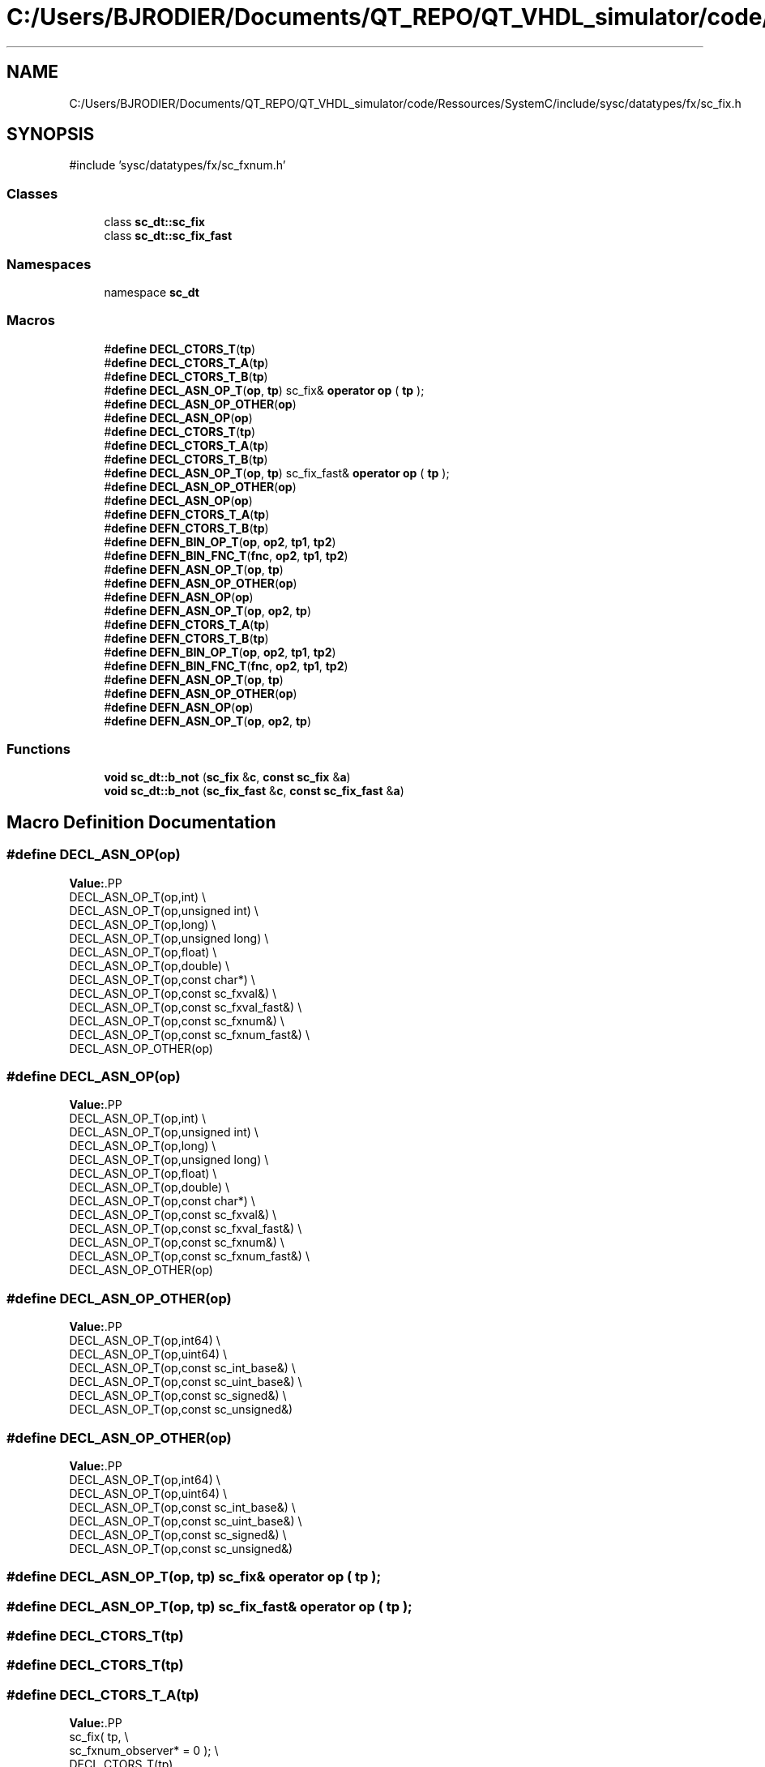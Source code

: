 .TH "C:/Users/BJRODIER/Documents/QT_REPO/QT_VHDL_simulator/code/Ressources/SystemC/include/sysc/datatypes/fx/sc_fix.h" 3 "VHDL simulator" \" -*- nroff -*-
.ad l
.nh
.SH NAME
C:/Users/BJRODIER/Documents/QT_REPO/QT_VHDL_simulator/code/Ressources/SystemC/include/sysc/datatypes/fx/sc_fix.h
.SH SYNOPSIS
.br
.PP
\fR#include 'sysc/datatypes/fx/sc_fxnum\&.h'\fP
.br

.SS "Classes"

.in +1c
.ti -1c
.RI "class \fBsc_dt::sc_fix\fP"
.br
.ti -1c
.RI "class \fBsc_dt::sc_fix_fast\fP"
.br
.in -1c
.SS "Namespaces"

.in +1c
.ti -1c
.RI "namespace \fBsc_dt\fP"
.br
.in -1c
.SS "Macros"

.in +1c
.ti -1c
.RI "#\fBdefine\fP \fBDECL_CTORS_T\fP(\fBtp\fP)"
.br
.ti -1c
.RI "#\fBdefine\fP \fBDECL_CTORS_T_A\fP(\fBtp\fP)"
.br
.ti -1c
.RI "#\fBdefine\fP \fBDECL_CTORS_T_B\fP(\fBtp\fP)"
.br
.ti -1c
.RI "#\fBdefine\fP \fBDECL_ASN_OP_T\fP(\fBop\fP,  \fBtp\fP)       sc_fix& \fBoperator\fP \fBop\fP ( \fBtp\fP );"
.br
.ti -1c
.RI "#\fBdefine\fP \fBDECL_ASN_OP_OTHER\fP(\fBop\fP)"
.br
.ti -1c
.RI "#\fBdefine\fP \fBDECL_ASN_OP\fP(\fBop\fP)"
.br
.ti -1c
.RI "#\fBdefine\fP \fBDECL_CTORS_T\fP(\fBtp\fP)"
.br
.ti -1c
.RI "#\fBdefine\fP \fBDECL_CTORS_T_A\fP(\fBtp\fP)"
.br
.ti -1c
.RI "#\fBdefine\fP \fBDECL_CTORS_T_B\fP(\fBtp\fP)"
.br
.ti -1c
.RI "#\fBdefine\fP \fBDECL_ASN_OP_T\fP(\fBop\fP,  \fBtp\fP)       sc_fix_fast& \fBoperator\fP \fBop\fP ( \fBtp\fP );"
.br
.ti -1c
.RI "#\fBdefine\fP \fBDECL_ASN_OP_OTHER\fP(\fBop\fP)"
.br
.ti -1c
.RI "#\fBdefine\fP \fBDECL_ASN_OP\fP(\fBop\fP)"
.br
.ti -1c
.RI "#\fBdefine\fP \fBDEFN_CTORS_T_A\fP(\fBtp\fP)"
.br
.ti -1c
.RI "#\fBdefine\fP \fBDEFN_CTORS_T_B\fP(\fBtp\fP)"
.br
.ti -1c
.RI "#\fBdefine\fP \fBDEFN_BIN_OP_T\fP(\fBop\fP,  \fBop2\fP,  \fBtp1\fP,  \fBtp2\fP)"
.br
.ti -1c
.RI "#\fBdefine\fP \fBDEFN_BIN_FNC_T\fP(\fBfnc\fP,  \fBop2\fP,  \fBtp1\fP,  \fBtp2\fP)"
.br
.ti -1c
.RI "#\fBdefine\fP \fBDEFN_ASN_OP_T\fP(\fBop\fP,  \fBtp\fP)"
.br
.ti -1c
.RI "#\fBdefine\fP \fBDEFN_ASN_OP_OTHER\fP(\fBop\fP)"
.br
.ti -1c
.RI "#\fBdefine\fP \fBDEFN_ASN_OP\fP(\fBop\fP)"
.br
.ti -1c
.RI "#\fBdefine\fP \fBDEFN_ASN_OP_T\fP(\fBop\fP,  \fBop2\fP,  \fBtp\fP)"
.br
.ti -1c
.RI "#\fBdefine\fP \fBDEFN_CTORS_T_A\fP(\fBtp\fP)"
.br
.ti -1c
.RI "#\fBdefine\fP \fBDEFN_CTORS_T_B\fP(\fBtp\fP)"
.br
.ti -1c
.RI "#\fBdefine\fP \fBDEFN_BIN_OP_T\fP(\fBop\fP,  \fBop2\fP,  \fBtp1\fP,  \fBtp2\fP)"
.br
.ti -1c
.RI "#\fBdefine\fP \fBDEFN_BIN_FNC_T\fP(\fBfnc\fP,  \fBop2\fP,  \fBtp1\fP,  \fBtp2\fP)"
.br
.ti -1c
.RI "#\fBdefine\fP \fBDEFN_ASN_OP_T\fP(\fBop\fP,  \fBtp\fP)"
.br
.ti -1c
.RI "#\fBdefine\fP \fBDEFN_ASN_OP_OTHER\fP(\fBop\fP)"
.br
.ti -1c
.RI "#\fBdefine\fP \fBDEFN_ASN_OP\fP(\fBop\fP)"
.br
.ti -1c
.RI "#\fBdefine\fP \fBDEFN_ASN_OP_T\fP(\fBop\fP,  \fBop2\fP,  \fBtp\fP)"
.br
.in -1c
.SS "Functions"

.in +1c
.ti -1c
.RI "\fBvoid\fP \fBsc_dt::b_not\fP (\fBsc_fix\fP &\fBc\fP, \fBconst\fP \fBsc_fix\fP &\fBa\fP)"
.br
.ti -1c
.RI "\fBvoid\fP \fBsc_dt::b_not\fP (\fBsc_fix_fast\fP &\fBc\fP, \fBconst\fP \fBsc_fix_fast\fP &\fBa\fP)"
.br
.in -1c
.SH "Macro Definition Documentation"
.PP 
.SS "#\fBdefine\fP DECL_ASN_OP(\fBop\fP)"
\fBValue:\fP.PP
.nf
    DECL_ASN_OP_T(op,int)                                                     \\
    DECL_ASN_OP_T(op,unsigned int)                                            \\
    DECL_ASN_OP_T(op,long)                                                    \\
    DECL_ASN_OP_T(op,unsigned long)                                           \\
    DECL_ASN_OP_T(op,float)                                                  \\
    DECL_ASN_OP_T(op,double)                                                  \\
    DECL_ASN_OP_T(op,const char*)                                             \\
    DECL_ASN_OP_T(op,const sc_fxval&)                                         \\
    DECL_ASN_OP_T(op,const sc_fxval_fast&)                                    \\
    DECL_ASN_OP_T(op,const sc_fxnum&)                                         \\
    DECL_ASN_OP_T(op,const sc_fxnum_fast&)                                    \\
    DECL_ASN_OP_OTHER(op)
.fi

.SS "#\fBdefine\fP DECL_ASN_OP(\fBop\fP)"
\fBValue:\fP.PP
.nf
    DECL_ASN_OP_T(op,int)                                                     \\
    DECL_ASN_OP_T(op,unsigned int)                                            \\
    DECL_ASN_OP_T(op,long)                                                    \\
    DECL_ASN_OP_T(op,unsigned long)                                           \\
    DECL_ASN_OP_T(op,float)                                                  \\
    DECL_ASN_OP_T(op,double)                                                  \\
    DECL_ASN_OP_T(op,const char*)                                             \\
    DECL_ASN_OP_T(op,const sc_fxval&)                                         \\
    DECL_ASN_OP_T(op,const sc_fxval_fast&)                                    \\
    DECL_ASN_OP_T(op,const sc_fxnum&)                                         \\
    DECL_ASN_OP_T(op,const sc_fxnum_fast&)                                    \\
    DECL_ASN_OP_OTHER(op)
.fi

.SS "#\fBdefine\fP DECL_ASN_OP_OTHER(\fBop\fP)"
\fBValue:\fP.PP
.nf
    DECL_ASN_OP_T(op,int64)                                                   \\
    DECL_ASN_OP_T(op,uint64)                                                  \\
    DECL_ASN_OP_T(op,const sc_int_base&)                                      \\
    DECL_ASN_OP_T(op,const sc_uint_base&)                                     \\
    DECL_ASN_OP_T(op,const sc_signed&)                                        \\
    DECL_ASN_OP_T(op,const sc_unsigned&)
.fi

.SS "#\fBdefine\fP DECL_ASN_OP_OTHER(\fBop\fP)"
\fBValue:\fP.PP
.nf
    DECL_ASN_OP_T(op,int64)                                                   \\
    DECL_ASN_OP_T(op,uint64)                                                  \\
    DECL_ASN_OP_T(op,const sc_int_base&)                                      \\
    DECL_ASN_OP_T(op,const sc_uint_base&)                                     \\
    DECL_ASN_OP_T(op,const sc_signed&)                                        \\
    DECL_ASN_OP_T(op,const sc_unsigned&)
.fi

.SS "#\fBdefine\fP DECL_ASN_OP_T(\fBop\fP, \fBtp\fP)       sc_fix& \fBoperator\fP \fBop\fP ( \fBtp\fP );"

.SS "#\fBdefine\fP DECL_ASN_OP_T(\fBop\fP, \fBtp\fP)       sc_fix_fast& \fBoperator\fP \fBop\fP ( \fBtp\fP );"

.SS "#\fBdefine\fP DECL_CTORS_T(\fBtp\fP)"

.SS "#\fBdefine\fP DECL_CTORS_T(\fBtp\fP)"

.SS "#\fBdefine\fP DECL_CTORS_T_A(\fBtp\fP)"
\fBValue:\fP.PP
.nf
             sc_fix( tp,                                                      \\
                 sc_fxnum_observer* = 0 );                                \\
    DECL_CTORS_T(tp)
.fi

.SS "#\fBdefine\fP DECL_CTORS_T_A(\fBtp\fP)"
\fBValue:\fP.PP
.nf
             sc_fix_fast( tp,                                                 \\
                  sc_fxnum_fast_observer* = 0 );                      \\
    DECL_CTORS_T(tp)
.fi

.SS "#\fBdefine\fP DECL_CTORS_T_B(\fBtp\fP)"
\fBValue:\fP.PP
.nf
    explicit sc_fix( tp,                                                      \\
                 sc_fxnum_observer* = 0 );                                \\
    DECL_CTORS_T(tp)
.fi

.SS "#\fBdefine\fP DECL_CTORS_T_B(\fBtp\fP)"
\fBValue:\fP.PP
.nf
    explicit sc_fix_fast( tp,                                                 \\
                  sc_fxnum_fast_observer* = 0 );                      \\
    DECL_CTORS_T(tp)
.fi

.SS "#\fBdefine\fP DEFN_ASN_OP(\fBop\fP)"
\fBValue:\fP.PP
.nf
DEFN_ASN_OP_T(op,int)                                                         \\
DEFN_ASN_OP_T(op,unsigned int)                                                \\
DEFN_ASN_OP_T(op,long)                                                        \\
DEFN_ASN_OP_T(op,unsigned long)                                               \\
DEFN_ASN_OP_T(op,float)                                                      \\
DEFN_ASN_OP_T(op,double)                                                      \\
DEFN_ASN_OP_T(op,const char*)                                                 \\
DEFN_ASN_OP_T(op,const sc_fxval&)                                             \\
DEFN_ASN_OP_T(op,const sc_fxval_fast&)                                        \\
DEFN_ASN_OP_T(op,const sc_fxnum&)                                             \\
DEFN_ASN_OP_T(op,const sc_fxnum_fast&)                                        \\
DEFN_ASN_OP_OTHER(op)
.fi

.SS "#\fBdefine\fP DEFN_ASN_OP(\fBop\fP)"
\fBValue:\fP.PP
.nf
DEFN_ASN_OP_T(op,int)                                                         \\
DEFN_ASN_OP_T(op,unsigned int)                                                \\
DEFN_ASN_OP_T(op,long)                                                        \\
DEFN_ASN_OP_T(op,unsigned long)                                               \\
DEFN_ASN_OP_T(op,float)                                                      \\
DEFN_ASN_OP_T(op,double)                                                      \\
DEFN_ASN_OP_T(op,const char*)                                                 \\
DEFN_ASN_OP_T(op,const sc_fxval&)                                             \\
DEFN_ASN_OP_T(op,const sc_fxval_fast&)                                        \\
DEFN_ASN_OP_T(op,const sc_fxnum&)                                             \\
DEFN_ASN_OP_T(op,const sc_fxnum_fast&)                                        \\
DEFN_ASN_OP_OTHER(op)
.fi

.SS "#\fBdefine\fP DEFN_ASN_OP_OTHER(\fBop\fP)"
\fBValue:\fP.PP
.nf
DEFN_ASN_OP_T(op,int64)                                                       \\
DEFN_ASN_OP_T(op,uint64)                                                      \\
DEFN_ASN_OP_T(op,const sc_int_base&)                                          \\
DEFN_ASN_OP_T(op,const sc_uint_base&)                                         \\
DEFN_ASN_OP_T(op,const sc_signed&)                                            \\
DEFN_ASN_OP_T(op,const sc_unsigned&)
.fi

.SS "#\fBdefine\fP DEFN_ASN_OP_OTHER(\fBop\fP)"
\fBValue:\fP.PP
.nf
DEFN_ASN_OP_T(op,int64)                                                       \\
DEFN_ASN_OP_T(op,uint64)                                                      \\
DEFN_ASN_OP_T(op,const sc_int_base&)                                          \\
DEFN_ASN_OP_T(op,const sc_uint_base&)                                         \\
DEFN_ASN_OP_T(op,const sc_signed&)                                            \\
DEFN_ASN_OP_T(op,const sc_unsigned&)
.fi

.SS "#\fBdefine\fP DEFN_ASN_OP_T(\fBop\fP, \fBop2\fP, \fBtp\fP)"
\fBValue:\fP.PP
.nf
inline                                                                        \\
sc_fix&                                                                       \\
sc_fix::operator op ( const tp& b )                                           \\
{                                                                             \\
    SC_FXNUM_OBSERVER_READ_( *this )                                          \\
    b\&.observer_read();                                                        \\
    int iwl_c = iwl();                                                        \\
    for( int i = iwl_c \- wl(); i < iwl_c; ++ i )                              \\
    set_bit( i, get_bit( i ) op2 b\&.get_bit( i ) );                        \\
    cast();                                                                   \\
    SC_FXNUM_OBSERVER_WRITE_( *this )                                         \\
    return *this;                                                             \\
}
.fi

.SS "#\fBdefine\fP DEFN_ASN_OP_T(\fBop\fP, \fBop2\fP, \fBtp\fP)"
\fBValue:\fP.PP
.nf
inline                                                                        \\
sc_fix_fast&                                                                  \\
sc_fix_fast::operator op ( const tp& b )                                      \\
{                                                                             \\
    SC_FXNUM_FAST_OBSERVER_READ_( *this )                                     \\
    b\&.observer_read();                                                        \\
    int iwl_c = iwl();                                                        \\
    for( int i = iwl_c \- wl(); i < iwl_c; ++ i )                              \\
    set_bit( i, get_bit( i ) op2 b\&.get_bit( i ) );                        \\
    cast();                                                                   \\
    SC_FXNUM_FAST_OBSERVER_WRITE_( *this )                                    \\
    return *this;                                                             \\
}
.fi

.SS "#\fBdefine\fP DEFN_ASN_OP_T(\fBop\fP, \fBtp\fP)"
\fBValue:\fP.PP
.nf
inline                                                                        \\
sc_fix&                                                                       \\
sc_fix::operator op ( tp a )                                                  \\
{                                                                             \\
    sc_fxnum::operator op( a );                                               \\
    return *this;                                                             \\
}
.fi

.SS "#\fBdefine\fP DEFN_ASN_OP_T(\fBop\fP, \fBtp\fP)"
\fBValue:\fP.PP
.nf
inline                                                                        \\
sc_fix_fast&                                                                  \\
sc_fix_fast::operator op ( tp a )                                             \\
{                                                                             \\
    sc_fxnum_fast::operator op( a );                                          \\
    return *this;                                                             \\
}
.fi

.SS "#\fBdefine\fP DEFN_BIN_FNC_T(\fBfnc\fP, \fBop2\fP, \fBtp1\fP, \fBtp2\fP)"
\fBValue:\fP.PP
.nf
inline                                                                        \\
void                                                                          \\
fnc ( sc_fix& c, const tp1& a, const tp2& b )                                 \\
{                                                                             \\
    a\&.observer_read();                                                        \\
    b\&.observer_read();                                                        \\
    int iwl_c = c\&.iwl();                                                      \\
    for( int i = iwl_c \- c\&.wl(); i < iwl_c; ++ i )                            \\
    c\&.set_bit( i, a\&.get_bit( i ) op2 b\&.get_bit( i ) );                    \\
    c\&.cast();                                                                 \\
    SC_FXNUM_OBSERVER_WRITE_( c )                                             \\
}
.fi

.SS "#\fBdefine\fP DEFN_BIN_FNC_T(\fBfnc\fP, \fBop2\fP, \fBtp1\fP, \fBtp2\fP)"
\fBValue:\fP.PP
.nf
inline                                                                        \\
void                                                                          \\
fnc ( sc_fix_fast& c, const tp1& a, const tp2& b )                            \\
{                                                                             \\
    a\&.observer_read();                                                        \\
    b\&.observer_read();                                                        \\
    int iwl_c = c\&.iwl();                                                      \\
    for( int i = iwl_c \- c\&.wl(); i < iwl_c; ++ i )                            \\
    c\&.set_bit( i, a\&.get_bit( i ) op2 b\&.get_bit( i ) );                    \\
    c\&.cast();                                                                 \\
    SC_FXNUM_FAST_OBSERVER_WRITE_( c )                                        \\
}
.fi

.SS "#\fBdefine\fP DEFN_BIN_OP_T(\fBop\fP, \fBop2\fP, \fBtp1\fP, \fBtp2\fP)"
\fBValue:\fP.PP
.nf
inline                                                                        \\
const sc_fix                                                                  \\
operator op ( const tp1& a, const tp2& b )                                    \\
{                                                                             \\
    a\&.observer_read();                                                        \\
    b\&.observer_read();                                                        \\
    int iwl_a = a\&.iwl();                                                      \\
    int iwl_b = b\&.iwl();                                                      \\
    int iwl_c = sc_max( iwl_a, iwl_b );                              \\
    int fwl_c = sc_max( a\&.wl() \- iwl_a, b\&.wl() \- iwl_b );            \\
    sc_fix c( iwl_c + fwl_c, iwl_c );                                         \\
    for( int i = \-fwl_c; i < iwl_c; ++ i )                                    \\
    c\&.set_bit( i, a\&.get_bit( i ) op2 b\&.get_bit( i ) );                    \\
    return sc_fix( c, iwl_c + fwl_c, iwl_c );                                 \\
}
.fi

.SS "#\fBdefine\fP DEFN_BIN_OP_T(\fBop\fP, \fBop2\fP, \fBtp1\fP, \fBtp2\fP)"
\fBValue:\fP.PP
.nf
inline                                                                        \\
const sc_fix_fast                                                             \\
operator op ( const tp1& a, const tp2& b )                                    \\
{                                                                             \\
    a\&.observer_read();                                                        \\
    b\&.observer_read();                                                        \\
    int iwl_a = a\&.iwl();                                                      \\
    int iwl_b = b\&.iwl();                                                      \\
    int iwl_c = sc_max( iwl_a, iwl_b );                              \\
    int fwl_c = sc_max( a\&.wl() \- iwl_a, b\&.wl() \- iwl_b );            \\
    sc_fix_fast c( iwl_c + fwl_c, iwl_c );                                    \\
    for( int i = \-fwl_c; i < iwl_c; ++ i )                                    \\
    c\&.set_bit( i, a\&.get_bit( i ) op2 b\&.get_bit( i ) );                    \\
    return sc_fix_fast( c, iwl_c + fwl_c, iwl_c );                            \\
}
.fi

.SS "#\fBdefine\fP DEFN_CTORS_T_A(\fBtp\fP)"

.SS "#\fBdefine\fP DEFN_CTORS_T_A(\fBtp\fP)"

.SS "#\fBdefine\fP DEFN_CTORS_T_B(\fBtp\fP)"

.SS "#\fBdefine\fP DEFN_CTORS_T_B(\fBtp\fP)"

.SH "Author"
.PP 
Generated automatically by Doxygen for VHDL simulator from the source code\&.
